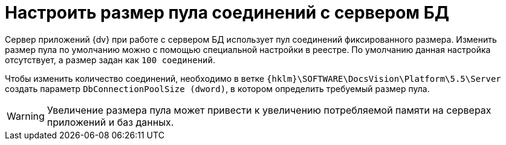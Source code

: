 = Настроить размер пула соединений с сервером БД

Сервер приложений {dv} при работе с сервером БД использует пул соединений фиксированного размера. Изменить размер пула по умолчанию можно с помощью специальной настройки в реестре. По умолчанию данная настройка отсутствует, а размер задан как `100 соединений`.

Чтобы изменить количество соединений, необходимо в ветке `{hklm}\SOFTWARE\DocsVision\Platform\5.5\Server` создать параметр `DbConnectionPoolSize (dword)`, в котором определить требуемый размер пула.

[WARNING]
====
Увеличение размера пула может привести к увеличению потребляемой памяти на серверах приложений и баз данных.
====
